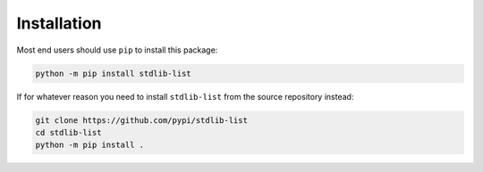 Installation
============

Most end users should use ``pip`` to install this package:

.. code-block:: bash

    python -m pip install stdlib-list


If for whatever reason you need to install ``stdlib-list`` from the
source repository instead:

.. code-block:: bash

    git clone https://github.com/pypi/stdlib-list
    cd stdlib-list
    python -m pip install .
